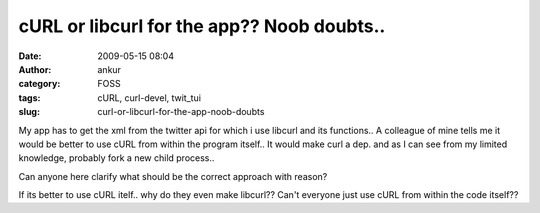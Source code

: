 cURL or libcurl for the app?? Noob doubts..
###########################################
:date: 2009-05-15 08:04
:author: ankur
:category: FOSS
:tags: cURL, curl-devel, twit_tui
:slug: curl-or-libcurl-for-the-app-noob-doubts

My app has to get the xml from the twitter api for which i use libcurl
and its functions.. A colleague of mine tells me it would be better to
use cURL from within the program itself.. It would make curl a dep. and
as I can see from my limited knowledge, probably fork a new child
process..

Can anyone here clarify what should be the correct approach with reason?

If its better to use cURL itelf.. why do they even make libcurl?? Can't
everyone just use cURL from within the code itself??
